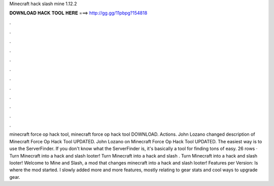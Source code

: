Minecraft hack slash mine 1.12.2

𝐃𝐎𝐖𝐍𝐋𝐎𝐀𝐃 𝐇𝐀𝐂𝐊 𝐓𝐎𝐎𝐋 𝐇𝐄𝐑𝐄 ===> http://gg.gg/11pbpg?154818

.

.

.

.

.

.

.

.

.

.

.

.

minecraft force op hack tool, minecraft force op hack tool DOWNLOAD. Actions. John Lozano changed description of Minecraft Force Op Hack Tool UPDATED. John Lozano on Minecraft Force Op Hack Tool UPDATED. The easiest way is to use the ServerFinder. If you don't know what the ServerFinder is, it's basically a tool for finding tons of easy. 26 rows · Turn Minecraft into a hack and slash looter! Turn Minecraft into a hack and slash . Turn Minecraft into a hack and slash looter! Welcome to Mine and Slash, a mod that changes minecraft into a hack and slash looter! Features per Version: Is where the mod started. I slowly added more and more features, mostly relating to gear stats and cool ways to upgrade gear. 